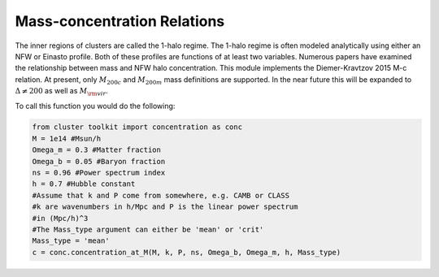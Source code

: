 ******************************
Mass-concentration Relations
******************************

The inner regions of clusters are called the 1-halo regime. The 1-halo regime is often modeled analytically using either an NFW or Einasto profile. Both of these profiles are functions of at least two variables. Numerous papers have examined the relationship between mass and NFW halo concentration. This module implements the Diemer-Kravtzov 2015 M-c relation. At present, only :math:`M_{200c}` and :math:`M_{200m}` mass definitions are supported. In the near future this will be expanded to :math:`\Delta\neq200` as well as :math:`M_{\rm vir}`.

To call this function you would do the following:

.. code::

   from cluster toolkit import concentration as conc
   M = 1e14 #Msun/h
   Omega_m = 0.3 #Matter fraction
   Omega_b = 0.05 #Baryon fraction
   ns = 0.96 #Power spectrum index
   h = 0.7 #Hubble constant
   #Assume that k and P come from somewhere, e.g. CAMB or CLASS
   #k are wavenumbers in h/Mpc and P is the linear power spectrum
   #in (Mpc/h)^3
   #The Mass_type argument can either be 'mean' or 'crit'
   Mass_type = 'mean'
   c = conc.concentration_at_M(M, k, P, ns, Omega_b, Omega_m, h, Mass_type)

